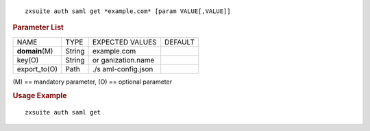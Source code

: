 .. SPDX-FileCopyrightText: 2022 Zextras <https://www.zextras.com/>
..
.. SPDX-License-Identifier: CC-BY-NC-SA-4.0

::

   zxsuite auth saml get *example.com* [param VALUE[,VALUE]]

.. rubric:: Parameter List

+-----------------+-----------------+-----------------+-----------------+
| NAME            | TYPE            | EXPECTED VALUES | DEFAULT         |
+-----------------+-----------------+-----------------+-----------------+
| **domain**\ (M) | String          | example.com     |                 |
+-----------------+-----------------+-----------------+-----------------+
| key(O)          | String          | or              |                 |
|                 |                 | ganization.name |                 |
+-----------------+-----------------+-----------------+-----------------+
| export_to(O)    | Path            | ./s             |                 |
|                 |                 | aml-config.json |                 |
+-----------------+-----------------+-----------------+-----------------+

\(M) == mandatory parameter, (O) == optional parameter

.. rubric:: Usage Example

::

   zxsuite auth saml get
